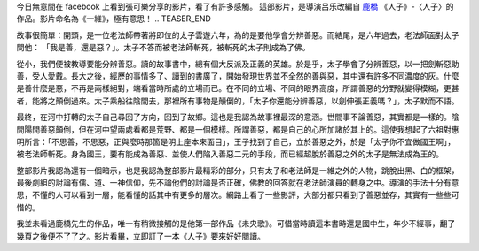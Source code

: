 .. title: 一維
.. slug: 2014/01/05 1-dimension
.. date: 2014/01/05 19:35:04
.. tags: 影片
.. link: 
.. description: 
.. type: text

.. youtube:: twcP2bsXTlo

今日無意間在 facebook 上看到張可樂分享的影片，看了有許多感觸。
這部影片，是導演吕乐改編自 `鹿橋`_ 《人子》-〈人子〉的作品。影片命名為《一維》，極有意思！
.. TEASER_END

故事很簡單：開頭，是一位老法師帶著將即位的太子雲遊六年，為的是要他學會分辨善惡。而結尾，是六年過去，老法師面對太子問他：
「我是善，還是惡？」。太子不答而被老法師斬死，被斬死的太子則成為了佛。

從小，我們便被教導要能分辨善惡。讀的故事書中，總有個大反派及正義的英雄。於是乎，太子學會了分辨善惡，以一把劍斬惡助善，受人愛戴。長大之後，經歷的事情多了、讀到的書廣了，開始發現世界並不全然的善與惡，其中還有許多不同濃度的灰。什麼是善什麼是惡，不再是兩樣絕對，端看當時所處的立場而已。在不同的立場、不同的眼界高度，所謂善惡的分野就變得模糊，更甚者，能將之顛倒過來。太子乘船往陰間去，那裡所有事物是顛倒的，「太子你還能分辨善惡，以劍伸張正義嗎？」，太子默而不語。

最終，在河中打轉的太子自己尋回了方向，回到了故鄉。這也是我認為故事裡最深的意涵。世間事不論善惡，其實都是一樣的。陰間陽間善惡顛倒，但在河中望兩處看都是荒野、都是一個模樣。所謂善惡，都是自己的心所加諸於其上的。這使我想起了六祖對惠明所言：「不思善，不思惡，正與麼時那箇是明上座本來面目」，王子找到了自己，立於善惡之外，於是「太子你不宜做國王啊」，被老法師斬死。身為國王，要有能成為善惡、並使人們陷入善惡二元的手段，而已經超脫於善惡之外的太子是無法成為王的。

整部影片我認為還有一個暗示，也是我認為整部影片最精彩的部分，只有太子和老法師是一維之外的人物，跳脫出黑、白的框架，最後劇組的討論有儒、道、一神信仰，先不論他們的討論是否正確，佛教的回答就在老法師演員的轉身之中。導演的手法十分有意思，不懂的人可以看到一層，能看懂的話其中有更多的層次。網路上看了一些影評，大部分都只看到了善惡並存，其實有一些些可惜的。

我並未看過鹿橋先生的作品，唯一有稍微接觸的是他第一部作品《未央歌》。可惜當時讀這本書時還是國中生，年少不經事，翻了幾頁之後便不了了之。影片看畢，立即訂了一本《人子》要來好好閱讀。

.. _`鹿橋`: http://zh.wikipedia.org/zh-hant/吳訥孫